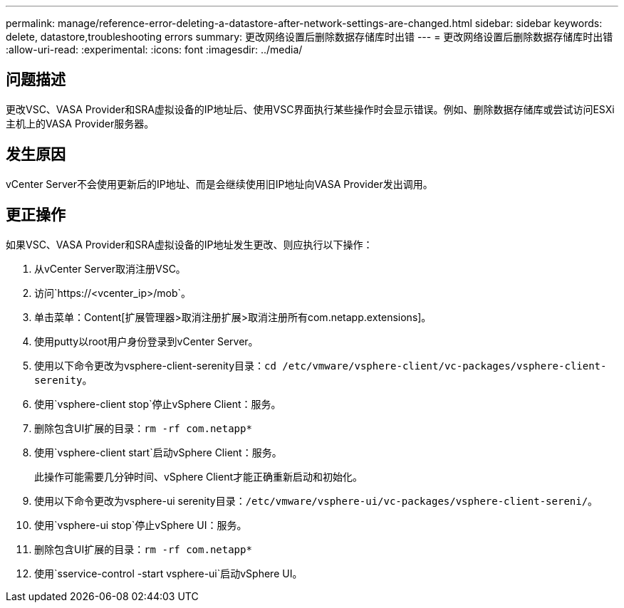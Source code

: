 ---
permalink: manage/reference-error-deleting-a-datastore-after-network-settings-are-changed.html 
sidebar: sidebar 
keywords: delete, datastore,troubleshooting errors 
summary: 更改网络设置后删除数据存储库时出错 
---
= 更改网络设置后删除数据存储库时出错
:allow-uri-read: 
:experimental: 
:icons: font
:imagesdir: ../media/




== 问题描述

更改VSC、VASA Provider和SRA虚拟设备的IP地址后、使用VSC界面执行某些操作时会显示错误。例如、删除数据存储库或尝试访问ESXi主机上的VASA Provider服务器。



== 发生原因

vCenter Server不会使用更新后的IP地址、而是会继续使用旧IP地址向VASA Provider发出调用。



== 更正操作

如果VSC、VASA Provider和SRA虚拟设备的IP地址发生更改、则应执行以下操作：

. 从vCenter Server取消注册VSC。
. 访问`https://<vcenter_ip>/mob`。
. 单击菜单：Content[扩展管理器>取消注册扩展>取消注册所有com.netapp.extensions]。
. 使用putty以root用户身份登录到vCenter Server。
. 使用以下命令更改为vsphere-client-serenity目录：`cd /etc/vmware/vsphere-client/vc-packages/vsphere-client-serenity`。
. 使用`vsphere-client stop`停止vSphere Client：服务。
. 删除包含UI扩展的目录：`rm -rf com.netapp*`
. 使用`vsphere-client start`启动vSphere Client：服务。
+
此操作可能需要几分钟时间、vSphere Client才能正确重新启动和初始化。

. 使用以下命令更改为vsphere-ui serenity目录：`/etc/vmware/vsphere-ui/vc-packages/vsphere-client-sereni/`。
. 使用`vsphere-ui stop`停止vSphere UI：服务。
. 删除包含UI扩展的目录：`rm -rf com.netapp*`
. 使用`sservice-control -start vsphere-ui`启动vSphere UI。

